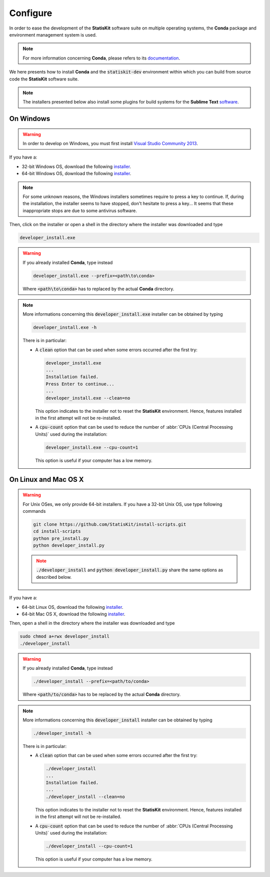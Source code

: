 .. ................................................................................ ..
..                                                                                  ..
..  StatisKit: meta-repository providing general documentation and tools for the    ..
..  **StatisKit** Organization                                                      ..
..                                                                                  ..
..  Copyright (c) 2016 Pierre Fernique                                              ..
..                                                                                  ..
..  This software is distributed under the CeCILL-C license. You should have        ..
..  received a copy of the legalcode along with this work. If not, see              ..
..  <http://www.cecill.info/licences/Licence_CeCILL-C_V1-en.html>.                  ..
..                                                                                  ..
..  File authors: Pierre Fernique <pfernique@gmail.com> (11)                        ..
..                                                                                  ..
.. ................................................................................ ..

.. _section-developer-configure:

Configure
#########

In order to ease the development of the **StatisKit** software suite on multiple operating systems, the **Conda** package and environment management system is used.

.. note::

    For more information concerning **Conda**, please refers to its `documentation <http://conda.pydata.org/docs>`_.
    
We here presents how to install **Conda** and the :code:`statiskit-dev` environment within which you can build from source code the **StatisKit** software suite.
    
.. note::

    The installers presented below also install some plugins for build systems for the **Sublime Text** `software <https://www.sublimetext.com/3>`_.

On Windows
----------

.. warning::

    In order to develop on Windows, you must first install `Visual Studio Community 2013 <https://www.visualstudio.com/en-us/news/releasenotes/vs2013-community-vs>`_.

If you have a:

* 32-bit Windows OS, download the following `installer <https://github.com/StatisKit/install-binaries/raw/master/win/32/developer_install.exe>`_.

* 64-bit Windows OS, download the following `installer <https://github.com/StatisKit/install-binaries/raw/master/win/64/developer_install.exe>`_.

.. note::

    For some unknown reasons, the Windows installers sometimes require to press a key to continue.
    If, during the installation, the installer seems to have stopped, don't hesitate to press a key...
    It seems that these inappropriate stops are due to some antivirus software.
    
Then, click on the installer or open a shell in the directory where the installer was downloaded and type

.. code-block:: batch

    developer_install.exe

.. warning::

    If you already installed **Conda**, type instead

    .. code-block:: batch

        developer_install.exe --prefix=<path\to\conda>

    Where :code:`<path\to\conda>` has to replaced by the actual **Conda** directory.

.. note::

    More informations concerning this :code:`developer_install.exe` installer can be obtained by typing

    .. code-block:: batch

        developer_install.exe -h 

    There is in particular:

    * A :code:`clean` option that can be used when some errors occurred after the first try:
    
      .. code-block:: batch
    
        developer_install.exe
        ...
        Installation failed.
        Press Enter to continue...
        ...
        developer_install.exe --clean=no
        
      This option indicates to the installer not to reset the **StatisKit** environment.
      Hence, features installed in the first attempt will not be re-installed.

    * A :code:`cpu-count` option that can be used to reduce the number of :abbr:`CPUs (Central Processing Units)` used during the installation:
    
      .. code-block:: batch
    
        developer_install.exe --cpu-count=1

      This option is useful if your computer has a low memory.

On Linux and Mac OS X
---------------------

.. warning::

    For Unix OSes, we only provide 64-bit installers.
    If you have a 32-bit Unix OS, use type following commands

    .. code-block:: bash

        git clone https://github.com/StatisKit/install-scripts.git
        cd install-scripts
        python pre_install.py
        python developer_install.py

    .. note::
    
        :code:`./developer_install` and :code:`python developer_install.py` share the same options as described below.


If you have a:

* 64-bit Linux OS, download the following `installer <https://github.com/StatisKit/install-binaries/raw/master/linux/developer_install>`_.

* 64-bit Mac OS X, download the following `installer <https://github.com/StatisKit/install-binaries/raw/master/osx/developer_install>`_.

Then, open a shell in the directory where the installer was downloaded and type

.. code-block:: batch

    sudo chmod a+rwx developer_install
    ./developer_install

.. warning::

    If you already installed **Conda**, type instead

    .. code-block:: batch

        ./developer_install --prefix=<path/to/conda>

    Where :code:`<path/to/conda>` has to be replaced by the actual **Conda** directory.

.. note::

    More informations concerning this :code:`developer_install` installer can be obtained by typing

    .. code-block:: batch

        ./developer_install -h 

    There is in particular:

    * A :code:`clean` option that can be used when some errors occurred after the first try:
    
      .. code-block:: batch
    
        ./developer_install
        ...
        Installation failed.
        ...
        ./developer_install --clean=no
        
      This option indicates to the installer not to reset the **StatisKit** environment.
      Hence, features installed in the first attempt will not be re-installed.

    * A :code:`cpu-count` option that can be used to reduce the number of :abbr:`CPUs (Central Processing Units)` used during the installation:
    
      .. code-block:: batch
    
        ./developer_install --cpu-count=1

      This option is useful if your computer has a low memory.
